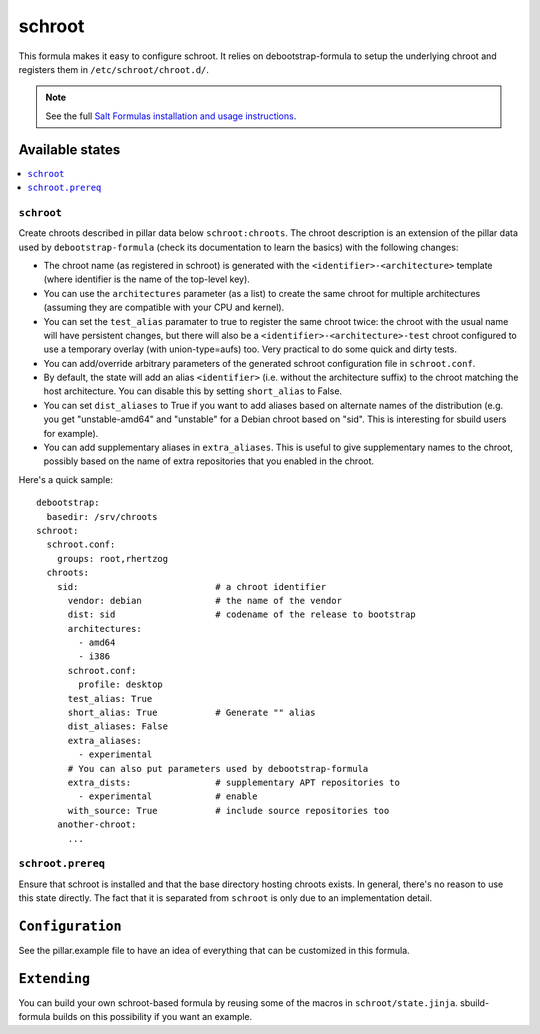 =======
schroot
=======

This formula makes it easy to configure schroot. It relies on
debootstrap-formula to setup the underlying chroot and registers
them in ``/etc/schroot/chroot.d/``.

.. note::

    See the full `Salt Formulas installation and usage instructions
    <http://docs.saltstack.com/en/latest/topics/development/conventions/formulas.html>`_.

Available states
================

.. contents::
    :local:

``schroot``
-----------

Create chroots described in pillar data below ``schroot:chroots``. The
chroot description is an extension of the pillar data used by
``debootstrap-formula`` (check its documentation to learn the basics)
with the following changes:

- The chroot name (as registered in schroot) is generated with the
  ``<identifier>-<architecture>`` template (where identifier is the
  name of the top-level key).
- You can use the ``architectures`` parameter (as a list) to create
  the same chroot for multiple architectures (assuming they are compatible
  with your CPU and kernel).
- You can set the ``test_alias`` paramater to true to register the same
  chroot twice: the chroot with the usual name will have persistent changes, 
  but there will also be a ``<identifier>-<architecture>-test`` chroot
  configured to use a temporary overlay (with union-type=aufs) too. Very
  practical to do some quick and dirty tests.
- You can add/override arbitrary parameters of the generated schroot
  configuration file in ``schroot.conf``.
- By default, the state will add an alias ``<identifier>`` (i.e. without
  the architecture suffix) to the chroot matching the host architecture.
  You can disable this by setting ``short_alias`` to False.
- You can set ``dist_aliases`` to True if you want to add aliases based
  on alternate names of the distribution (e.g. you get "unstable-amd64"
  and "unstable" for a Debian chroot based on "sid". This is interesting
  for sbuild users for example).
- You can add supplementary aliases in ``extra_aliases``. This is useful
  to give supplementary names to the chroot, possibly based on the name
  of extra repositories that you enabled in the chroot.

Here's a quick sample::

    debootstrap:
      basedir: /srv/chroots
    schroot:
      schroot.conf:
        groups: root,rhertzog
      chroots:
        sid:                          # a chroot identifier
          vendor: debian              # the name of the vendor
          dist: sid                   # codename of the release to bootstrap
          architectures:
            - amd64
            - i386
          schroot.conf:
            profile: desktop
          test_alias: True
          short_alias: True           # Generate "" alias
          dist_aliases: False
          extra_aliases:
            - experimental
          # You can also put parameters used by debootstrap-formula
          extra_dists:                # supplementary APT repositories to 
            - experimental            # enable
          with_source: True           # include source repositories too
        another-chroot:
          ...

``schroot.prereq``
------------------

Ensure that schroot is installed and that the base directory hosting
chroots exists. In general, there's no reason to use this state directly.
The fact that it is separated from ``schroot`` is only due to an implementation
detail.

``Configuration``
=================
See the pillar.example file to have an idea of everything that can
be customized in this formula.

``Extending``
=============
You can build your own schroot-based formula by reusing some of the macros
in ``schroot/state.jinja``. sbuild-formula builds on this possibility if you
want an example.
